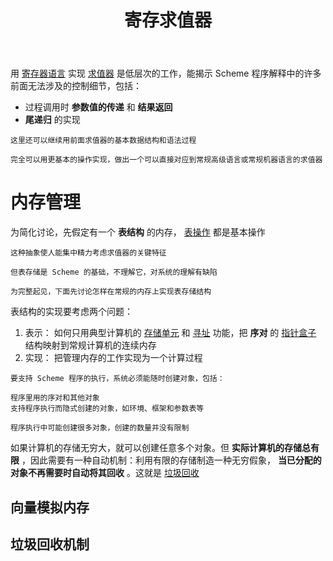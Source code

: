 #+TITLE: 寄存求值器
#+HTML_HEAD: <link rel="stylesheet" type="text/css" href="css/main.css" />
#+OPTIONS: num:nil timestamp:nil 
用 _寄存器语言_ 实现 _求值器_ 是低层次的工作，能揭示 Scheme 程序解释中的许多前面无法涉及的控制细节，包括：
+ 过程调用时 *参数值的传递* 和 *结果返回* 
+ *尾递归* 的实现

#+BEGIN_EXAMPLE
  这里还可以继续用前面求值器的基本数据结构和语法过程

  完全可以用更基本的操作实现，做出一个可以直接对应到常规高级语言或常规机器语言的求值器
#+END_EXAMPLE
* 内存管理
为简化讨论，先假定有一个 *表结构* 的内存， _表操作_ 都是基本操作
#+BEGIN_EXAMPLE
  这种抽象使人能集中精力考虑求值器的关键特征

  但表存储是 Scheme 的基础，不理解它，对系统的理解有缺陷

  为完整起见，下面先讨论怎样在常规的内存上实现表存储结构
#+END_EXAMPLE

表结构的实现要考虑两个问题：
1. 表示： 如何只用典型计算机的 _存储单元_ 和 _寻址_ 功能，把 *序对* 的 _指针盒子_ 结构映射到常规计算机的连续内存
2. 实现： 把管理内存的工作实现为一个计算过程
#+BEGIN_EXAMPLE
  要支持 Scheme 程序的执行，系统必须能随时创建对象，包括：

  程序里用的序对和其他对象
  支持程序执行而隐式创建的对象，如环境、框架和参数表等

  程序执行中可能创建很多对象，创建的数量并没有限制
#+END_EXAMPLE

如果计算机的存储无穷大，就可以创建任意多个对象。但 *实际计算机的存储总有限* ，因此需要有一种自动机制：利用有限的存储制造一种无穷假象， *当已分配的对象不再需要时自动将其回收* 。这就是 _垃圾回收_ 
** 向量模拟内存

** 垃圾回收机制

